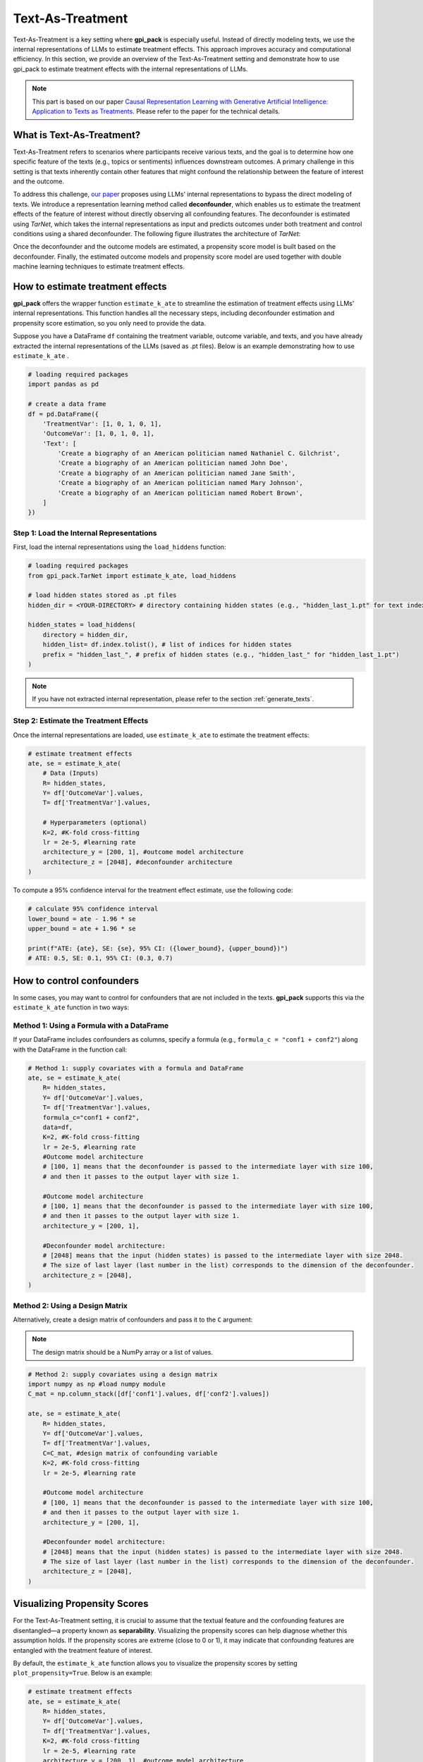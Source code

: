 .. _ref_TextAsTreatment:

Text-As-Treatment
===========

Text-As-Treatment is a key setting where **gpi_pack** is especially useful. Instead of directly modeling texts, we use the internal representations of LLMs to estimate treatment effects. This approach improves accuracy and computational efficiency. In this section, we provide an overview of the Text-As-Treatment setting and demonstrate how to use gpi_pack to estimate treatment effects with the internal representations of LLMs.

.. note::
    This part is based on our paper `Causal Representation Learning with Generative Artificial Intelligence: Application to Texts as Treatments <https://arxiv.org/abs/2410.00903>`_. Please refer to the paper for the technical details.

What is Text-As-Treatment?
---------
Text-As-Treatment refers to scenarios where participants receive various texts, and the goal is to determine how one specific feature of the texts (e.g., topics or sentiments) influences downstream outcomes. A primary challenge in this setting is that texts inherently contain other features that might confound the relationship between the feature of interest and the outcome.

To address this challenge, `our paper <https://arxiv.org/abs/2410.00903>`_ proposes using LLMs’ internal representations to bypass the direct modeling of texts. We introduce a representation learning method called  **deconfounder**, which enables us to estimate the treatment effects of the feature of interest without directly observing all confounding features. The deconfounder is estimated using `TarNet`, which takes the internal representations as input and predicts outcomes under both treatment and control conditions using a shared deconfounder. The following figure illustrates the architecture of `TarNet`:

.. image:: /_static/images/tarnet.png
   :alt: TarNet architecture
   :width: 600px
   :align: center

Once the deconfounder and the outcome models are estimated, a propensity score model is built based on the deconfounder. Finally, the estimated outcome models and propensity score model are used together with double machine learning techniques to estimate treatment effects.

How to estimate treatment effects
---------

**gpi_pack** offers the wrapper function ``estimate_k_ate`` to streamline the estimation of treatment effects using LLMs’ internal representations. This function handles all the necessary steps, including deconfounder estimation and propensity score estimation, so you only need to provide the data.

Suppose you have a DataFrame ``df`` containing the treatment variable, outcome variable, and texts, and you have already extracted the internal representations of the LLMs (saved as .pt files). Below is an example demonstrating how to use ``estimate_k_ate`` .

.. code-block:: python

    # loading required packages
    import pandas as pd

    # create a data frame
    df = pd.DataFrame({
        'TreatmentVar': [1, 0, 1, 0, 1],
        'OutcomeVar': [1, 0, 1, 0, 1],
        'Text': [
            'Create a biography of an American politician named Nathaniel C. Gilchrist',
            'Create a biography of an American politician named John Doe',
            'Create a biography of an American politician named Jane Smith',
            'Create a biography of an American politician named Mary Johnson',
            'Create a biography of an American politician named Robert Brown',
        ]
    })


Step 1: Load the Internal Representations
~~~~~~~~~~~~~~~~~~~~~~~~~~~~~~~~~~~~~~~~~~~

First, load the internal representations using the ``load_hiddens`` function:

.. code-block:: python

    # loading required packages
    from gpi_pack.TarNet import estimate_k_ate, load_hiddens

    # load hidden states stored as .pt files
    hidden_dir = <YOUR-DIRECTORY> # directory containing hidden states (e.g., "hidden_last_1.pt" for text indexed 1)

    hidden_states = load_hiddens(
        directory = hidden_dir,
        hidden_list= df.index.tolist(), # list of indices for hidden states
        prefix = "hidden_last_", # prefix of hidden states (e.g., "hidden_last_" for "hidden_last_1.pt")
    )

.. note::

    If you have not extracted internal representation, please refer to the section :ref:`generate_texts`.

Step 2: Estimate the Treatment Effects
~~~~~~~~~~~~~~~~~~~~~~~~~~~~~~~~~~~~~~~

Once the internal representations are loaded, use ``estimate_k_ate`` to estimate the treatment effects:


.. code-block:: python

    # estimate treatment effects
    ate, se = estimate_k_ate(
        # Data (Inputs)
        R= hidden_states,
        Y= df['OutcomeVar'].values,
        T= df['TreatmentVar'].values,

        # Hyperparameters (optional)
        K=2, #K-fold cross-fitting
        lr = 2e-5, #learning rate
        architecture_y = [200, 1], #outcome model architecture
        architecture_z = [2048], #deconfounder architecture
    )


To compute a 95% confidence interval for the treatment effect estimate, use the following code:


.. code-block:: python

    # calculate 95% confidence interval
    lower_bound = ate - 1.96 * se
    upper_bound = ate + 1.96 * se

    print(f"ATE: {ate}, SE: {se}, 95% CI: ({lower_bound}, {upper_bound})")
    # ATE: 0.5, SE: 0.1, 95% CI: (0.3, 0.7)

How to control confounders
---------

In some cases, you may want to control for confounders that are not included in the texts. **gpi_pack** supports this via the ``estimate_k_ate`` function in two ways:

Method 1: Using a Formula with a DataFrame
~~~~~~~~~~~~~~~~~~~~~~~~~~~~~~~~~~~~~~~~~~~

If your DataFrame includes confounders as columns, specify a formula (e.g., ``formula_c = "conf1 + conf2"``) along with the DataFrame in the function call:

.. code-block:: python

    # Method 1: supply covariates with a formula and DataFrame
    ate, se = estimate_k_ate(
        R= hidden_states,
        Y= df['OutcomeVar'].values,
        T= df['TreatmentVar'].values,
        formula_c="conf1 + conf2",
        data=df,
        K=2, #K-fold cross-fitting
        lr = 2e-5, #learning rate
        #Outcome model architecture
        # [100, 1] means that the deconfounder is passed to the intermediate layer with size 100,
        # and then it passes to the output layer with size 1.

        #Outcome model architecture
        # [100, 1] means that the deconfounder is passed to the intermediate layer with size 100,
        # and then it passes to the output layer with size 1.
        architecture_y = [200, 1],

        #Deconfounder model architecture:
        # [2048] means that the input (hidden states) is passed to the intermediate layer with size 2048.
        # The size of last layer (last number in the list) corresponds to the dimension of the deconfounder.
        architecture_z = [2048],
    )

Method 2: Using a Design Matrix
~~~~~~~~~~~~~~~~~~~~~~~~~~~~~~~~

Alternatively, create a design matrix of confounders and pass it to the ``C`` argument:

.. note::
    The design matrix should be a NumPy array or a list of values.


.. code-block:: python

    # Method 2: supply covariates using a design matrix
    import numpy as np #load numpy module
    C_mat = np.column_stack([df['conf1'].values, df['conf2'].values])

    ate, se = estimate_k_ate(
        R= hidden_states,
        Y= df['OutcomeVar'].values,
        T= df['TreatmentVar'].values,
        C=C_mat, #design matrix of confounding variable
        K=2, #K-fold cross-fitting
        lr = 2e-5, #learning rate

        #Outcome model architecture
        # [100, 1] means that the deconfounder is passed to the intermediate layer with size 100,
        # and then it passes to the output layer with size 1.
        architecture_y = [200, 1],

        #Deconfounder model architecture:
        # [2048] means that the input (hidden states) is passed to the intermediate layer with size 2048.
        # The size of last layer (last number in the list) corresponds to the dimension of the deconfounder.
        architecture_z = [2048],
    )

Visualizing Propensity Scores
---------

For the Text-As-Treatment setting, it is crucial to assume that the textual feature and the confounding features are disentangled—a property known as **separability**. Visualizing the propensity scores can help diagnose whether this assumption holds. If the propensity scores are extreme (close to 0 or 1), it may indicate that confounding features are entangled with the treatment feature of interest.

By default, the ``estimate_k_ate`` function allows you to visualize the propensity scores by setting ``plot_propensity=True``. Below is an example:

.. code-block:: python

    # estimate treatment effects
    ate, se = estimate_k_ate(
        R= hidden_states,
        Y= df['OutcomeVar'].values,
        T= df['TreatmentVar'].values,
        K=2, #K-fold cross-fitting
        lr = 2e-5, #learning rate
        architecture_y = [200, 1], #outcome model architecture
        architecture_z = [2048], #deconfounder architecture
        plot_propensity = True, #visualize propensity scores
    )

.. image:: /_static/images/propensity.png
   :alt: propensity score
   :width: 600px

Hyperparameters
---------

The ``estimate_k_ate`` function accepts the following parameters:

- ``R``: list or np.ndarray
    A list or NumPy array of hidden states extracted from LLM. Shape: (N, d_R) where N is the number of samples and d_R is the dimension of hidden states. You can load the stored hidden states using `load_hiddens` function.
- ``Y``: list or np.ndarray
    A list or NumPy array of outcomes, shape: (N,).
- ``T``: list or np.ndarray
    A list or NumPy array of treatments, shape: (N,). Typically binary (0 or 1).
- ``C``: list or np.ndarray, optional
    A matrix of additional confounders, shape: (N, d_C). If provided, these will be concatenated to R along axis=1. You can pass either this parameter directly or use `formula_c` and `data`.
- ``formula_c``: str, optional
    A Patsy-style formula (e.g., `"conf1 + conf2"`) that specifies how to build the confounder matrix from a DataFrame. If this is provided, `data` must also be provided, and `C` will be constructed via `dmatrix(formula_c, data)`. Intercept is removed from the design matrix.
- ``data``: pandas.DataFrame, optional
    The DataFrame containing the columns used in `formula_c`. If `formula_c` is set, this parameter is required. The resulting design matrix is then concatenated to R as additional confounders.
- ``K``: int, default=2
    Number of cross-fitting folds (K-fold split).
- ``valid_perc``: float, default=0.2
    Proportion of the training set to use for validation when fitting TarNet in each fold.
- ``plot_propensity``: bool, default=True
    Whether to plot the propensity score distribution in the console or a graphing interface (implementation-specific).
- ``ps_model``: object, optional
    A model/classifier used to estimate the propensity score. By default, we use a neural network with Spectral Normalization (to ensure Lipshitz continuity).
- ``ps_model_params``: dict, optional
    Hyperparameters for `ps_model`. For example, `{"input_dim": 2048}` if using a custom model requiring an input dimension.
- ``batch_size``: int, default=32
    Batch size for TarNet training.
- ``nepoch``: int, default=200
    Number of epochs to train TarNet.
- ``step_size``: int, optional
    Step size for the learning rate scheduler (if applicable).
- ``lr``: float, default=2e-5
    Learning rate for TarNet.
- ``dropout``: float, default=0.2
    Dropout rate for TarNet layers.
- ``architecture_y``: list, default=[200, 1]
    List specifying the layer sizes for the outcome heads (treatment-specific networks or final layers). For example, [200, 1] means that the outcome model has two hidden layers, the first with 200 units and the second with 1 unit.
- ``architecture_z``: list, default=[2048]
    List specifying the layer sizes for the deconfounder. For example, [2048, 2048] means that the deconfounder has two hidden layers, each with 2048 units.
- ``trim``: list, default=[0.01, 0.99]
    Trimming bounds for the propensity score. Propensity scores outside this range will be replaced with the nearest bound.
- ``bn``: bool, default=False
    Whether to apply batch normalization in TarNet.
- ``patience``: int, default=5
    Patience for early stopping in TarNet training (number of epochs without improvement).
- ``min_delta``: float, default=0
    Minimum improvement threshold for early stopping.
- ``model_dir``: str, optional
    Directory path where the model checkpoints might be saved. If provided, the best model will be saved here and loaded for predictions.
- ``verbose``: bool, default=True
    Whether to print additional information during training.